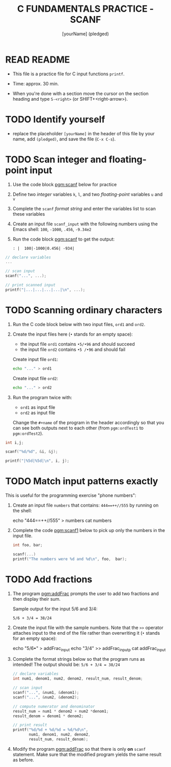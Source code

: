 #+TITLE: C FUNDAMENTALS PRACTICE - SCANF
#+AUTHOR: [yourName] (pledged)
#+PROPERTY: header-args:C :main yes :includes <stdio.h> :results output :exports both
#+STARTUP: hideblocks overview indent
* READ README

- This file is a practice file for C input functions ~printf~.

- Time: approx. 30 min.

- When you're done with a section move the cursor on the section
  heading and type ~S-<right>~ (or SHIFT+<right-arrow>).

* TODO Identify yourself

- replace the placeholder ~[yourName]~ in the header of this file by
  your name, add ~(pledged)~, and save the file (~C-x C-s~).

* TODO Scan integer and floating-point input

1) Use the code block [[pgm:scanf]] below for practice

2) Define two /integer/ variables ~k~, ~l~, and two /floating-point/ variables
   ~u~ and ~v~

3) Complete the ~scanf~ /format string/ and enter the variables list to
   scan these variables

4) Create an input file ~scanf_input~ with the following numbers using
   the Emacs shell: ~100~, ~-1000~, ~.456~, ~-9.34e2~

5) Run the code block [[pgm:scanf]] to get the output:

   #+name: pgm:scanf_out
   #+begin_example
   : |  100|-1000|0.456| -934|
   #+end_example

#+name: pgm:scanf
#+begin_src C :cmdline < scanf_input
  // declare variables
  ...

  // scan input
  scanf("...", ...);

  // print scanned input
  printf("|...|...|...|...|\n", ...);
#+end_src

* TODO Scanning ordinary characters

1) Run the C code block below with two input files, ~ord1~ and ~ord2~.

2) Create the input files here (~•~ stands for an empty space):
   - the input file ~ord1~ contains ~•5/•96~ and should succeed
   - the input file ~ord2~ contains ~•5 /•96~ and should fail

   Create input file ~ord1~:
   #+name: ord1
   #+begin_src bash :results silent
     echo "..." > ord1
   #+end_src

   Create input file ~ord2~:
   #+name: ord2
   #+begin_src bash :results silent
     echo "..." > ord2
   #+end_src

3) Run the program twice with:
   - ~ord1~ as input file
   - ~ord2~ as input file

   Change the ~#+name~ of the program in the header accordingly so that
   you can see both outputs next to each other (from ~pgm:ordTest1~ to
   ~pgm:ordTest2~).

#+name: pgm:ordTest1
#+begin_src C :cmdline < ord1
  int i,j;

  scanf("%d/%d", &i, &j);

  printf("|%5d|%5d|\n", i, j);
#+end_src

* TODO Match input patterns exactly

This is useful for the programming exercise "phone numbers":

1) Create an input file ~numbers~ that contains: ~444==++//555~ by running
   on the shell:
   #+begin_example sh
     echo "444==++//555" > numbers
     cat numbers
   #+end_example

2) Complete the code [[pgm:scanf1]] below to pick up only the numbers in
   the input file.

   #+name: pgm:scanf1
   #+begin_src C :cmdline < numbers
     int foo, bar;

     scanf(...)
     printf("The numbers were %d and %d\n", foo,  bar);
   #+end_src

* TODO Add fractions

1) The program [[pgm:addFrac]] prompts the user to add two fractions and
   then display their sum.

   Sample output for the input 5/6 and 3/4:
   #+begin_example
   5/6 + 3/4 = 38/24
   #+end_example

2) Create the input file with the sample numbers. Note that the ~>>~
   operator attaches input to the end of the file rather than
   overwriting it (~•~ stands for an empty space):
   #+begin_example sh
     echo "5/6•" > addFrac_input
     echo "3/4" >> addFrac_inputp
     cat addFrac_input
   #+end_example

3) Complete the format strings below so that the program runs as
   intended! The output should be: ~5/6 + 3/4 = 38/24~

   #+name: pgm:addFrac
   #+begin_src C :cmdline < addFrac_input :results output
     // declare variables
     int num1, denom1, num2, denom2, result_num, result_denom;

     // scan input
     scanf("...", &num1, &denom1);
     scanf("...", &num2, &denom2);

     // compute numerator and denominator
     result_num = num1 * denom2 + num2 *denom1;
     result_denom = denom1 * denom2;

     // print result
     printf("%d/%d + %d/%d = %d/%d\n",
            num1, denom1, num2, denom2,
            result_num, result_denom);
   #+end_src

4) Modify the program [[pgm:addFrac]] so that there is only *on* ~scanf~
   statement. Make sure that the modified program yields the same
   result as before.
